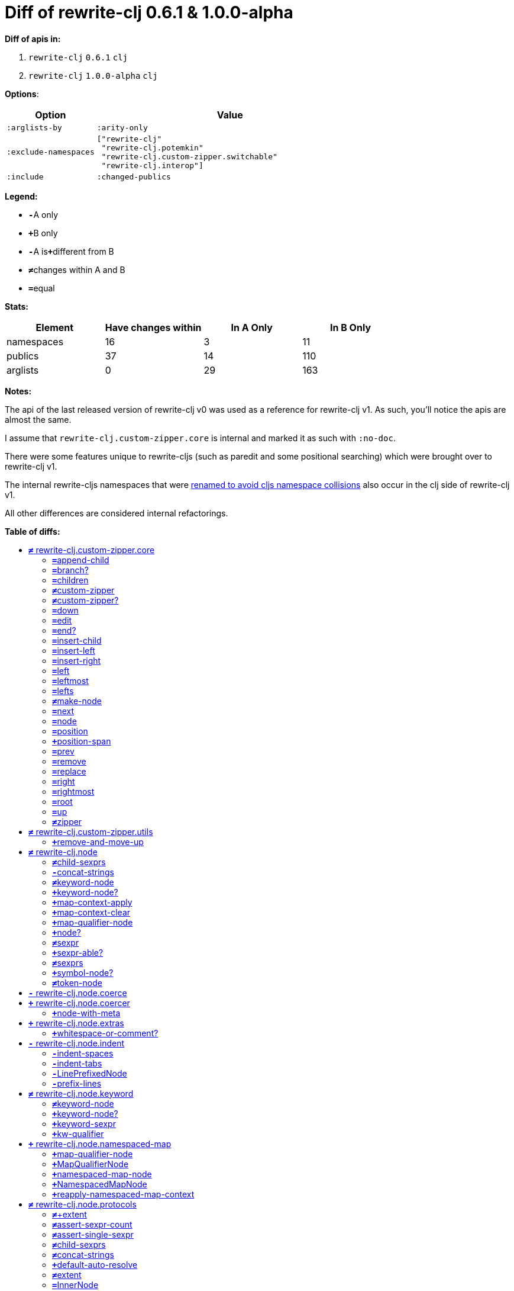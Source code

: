 // This file was auto-generated by diff-apis, best not to edit
= pass:c[Diff of rewrite-clj 0.6.1 &  1.0.0-alpha]
:toc: macro
:toclevels: 5
:!toc-title:

**Diff of apis in:**

A. `+rewrite-clj+` `+0.6.1+` `+clj+`
B. `+rewrite-clj+` `+1.0.0-alpha+` `+clj+`

**Options**:

[cols="1,3"]
|===
| Option | Value

l|:arglists-by
l|:arity-only

l|:exclude-namespaces
l|["rewrite-clj"
 "rewrite-clj.potemkin"
 "rewrite-clj.custom-zipper.switchable"
 "rewrite-clj.interop"]

l|:include
l|:changed-publics

|===
**Legend:**

* [red]`*-*`[red]#pass:c[A only]#
* [green]`*+*`[green]#pass:c[B only]#
* [red]`*-*`[red]#pass:c[A is]#[green]`*+*`[green]#pass:c[different from B]#
* [black]`*≠*`[black]#pass:c[changes within A and B]#
* [black]`*=*`[black]#pass:c[equal]#

**Stats:**

|===
| Element | Have [red]#pass:c[changes]# [green]#pass:c[within]# | [red]#pass:c[In A Only]# | [green]#pass:c[In B Only]#

| namespaces
| 16
| 3
| 11

| publics
| 37
| 14
| 110

| arglists
| 0
| 29
| 163

|===
**Notes:**

The api of the last released version of rewrite-clj v0 was used as a reference for rewrite-clj v1. 
As such, you'll notice the apis are almost the same.

I assume that `rewrite-clj.custom-zipper.core` is internal and marked it as such with `:no-doc`.

There were some features unique to rewrite-cljs (such as paredit and some positional searching) which were brought over to rewrite-clj v1.

The internal rewrite-cljs namespaces that were
link:../../design/01-merging-rewrite-clj-and-rewrite-cljs.adoc#_clojurescript_namespace_clashes[renamed
to avoid cljs namespace collisions] also occur in the clj side of rewrite-clj v1.

All other differences are considered internal refactorings.

**Table of diffs:**

toc::[]
== [black]`*≠*` [black]#pass:c[rewrite-clj.custom-zipper.core]#

[unstyled]
* *pass:c[:no-doc]* [green]`*+*` [green]`+true+`

=== [black]`*=*`[black]#pass:c[append-child]#
|===
| arglists | attributes 

a|
[unstyled]
* [black]`*=*` [black]#pass:c[[]# [black]`+G__2836+` [black]`+G__2837+` [black]#pass:c[]]#
a|
[unstyled]
* *pass:c[:type]* [black]`*=*` [black]`+:var+`
|===

=== [black]`*=*`[black]#pass:c[branch?]#
|===
| arglists | attributes 

a|
[unstyled]
* [black]`*=*` [black]#pass:c[[]# [black]`+G__2769+` [black]#pass:c[]]#
a|
[unstyled]
* *pass:c[:type]* [black]`*=*` [black]`+:var+`
|===

=== [black]`*=*`[black]#pass:c[children]#
|===
| arglists | attributes 

a|
[unstyled]
* [black]`*=*` [black]#pass:c[[]# [black]`+G__2772+` [black]#pass:c[]]#
a|
[unstyled]
* *pass:c[:type]* [black]`*=*` [black]`+:var+`
|===

=== [black]`*≠*`[black]#pass:c[custom-zipper]#
|===
| arglists | attributes 

a|
[unstyled]
* [black]`*=*` [black]#pass:c[[]# [black]`+root+` [black]#pass:c[]]#
a|
[unstyled]
* *pass:c[:type]* [black]`*=*` [black]`+:var+`
* *pass:c[:no-doc]* [red]`*-*` [red]`+true+`
|===

=== [black]`*≠*`[black]#pass:c[custom-zipper?]#
|===
| arglists | attributes 

a|
[unstyled]
* [black]`*=*` [black]#pass:c[[]# [black]`+value+` [black]#pass:c[]]#
a|
[unstyled]
* *pass:c[:type]* [black]`*=*` [black]`+:var+`
* *pass:c[:no-doc]* [red]`*-*` [red]`+true+`
|===

=== [black]`*=*`[black]#pass:c[down]#
|===
| arglists | attributes 

a|
[unstyled]
* [black]`*=*` [black]#pass:c[[]# [black]`+G__2782+` [black]#pass:c[]]#
a|
[unstyled]
* *pass:c[:type]* [black]`*=*` [black]`+:var+`
|===

=== [black]`*=*`[black]#pass:c[edit]#
|===
| arglists | attributes 

a|
[unstyled]
* [black]`*=*` [black]#pass:c[[]# [black]`+loc+` [black]`+f+` [black]`+&+` [black]`+args+` [black]#pass:c[]]#
a|
[unstyled]
* *pass:c[:type]* [black]`*=*` [black]`+:var+`
|===

=== [black]`*=*`[black]#pass:c[end?]#
|===
| arglists | attributes 

a|
[unstyled]
* [black]`*=*` [black]#pass:c[[]# [black]`+G__2851+` [black]#pass:c[]]#
a|
[unstyled]
* *pass:c[:type]* [black]`*=*` [black]`+:var+`
|===

=== [black]`*=*`[black]#pass:c[insert-child]#
|===
| arglists | attributes 

a|
[unstyled]
* [black]`*=*` [black]#pass:c[[]# [black]`+G__2833+` [black]`+G__2834+` [black]#pass:c[]]#
a|
[unstyled]
* *pass:c[:type]* [black]`*=*` [black]`+:var+`
|===

=== [black]`*=*`[black]#pass:c[insert-left]#
|===
| arglists | attributes 

a|
[unstyled]
* [black]`*=*` [black]#pass:c[[]# [black]`+G__2821+` [black]`+G__2822+` [black]#pass:c[]]#
a|
[unstyled]
* *pass:c[:type]* [black]`*=*` [black]`+:var+`
|===

=== [black]`*=*`[black]#pass:c[insert-right]#
|===
| arglists | attributes 

a|
[unstyled]
* [black]`*=*` [black]#pass:c[[]# [black]`+G__2825+` [black]`+G__2826+` [black]#pass:c[]]#
a|
[unstyled]
* *pass:c[:type]* [black]`*=*` [black]`+:var+`
|===

=== [black]`*=*`[black]#pass:c[left]#
|===
| arglists | attributes 

a|
[unstyled]
* [black]`*=*` [black]#pass:c[[]# [black]`+G__2807+` [black]#pass:c[]]#
a|
[unstyled]
* *pass:c[:type]* [black]`*=*` [black]`+:var+`
|===

=== [black]`*=*`[black]#pass:c[leftmost]#
|===
| arglists | attributes 

a|
[unstyled]
* [black]`*=*` [black]#pass:c[[]# [black]`+G__2814+` [black]#pass:c[]]#
a|
[unstyled]
* *pass:c[:type]* [black]`*=*` [black]`+:var+`
|===

=== [black]`*=*`[black]#pass:c[lefts]#
|===
| arglists | attributes 

a|
[unstyled]
* [black]`*=*` [black]#pass:c[[]# [black]`+G__2780+` [black]#pass:c[]]#
a|
[unstyled]
* *pass:c[:type]* [black]`*=*` [black]`+:var+`
|===

=== [black]`*≠*`[black]#pass:c[make-node]#
|===
| arglists | attributes 

a|
[unstyled]
* [black]`*=*` [black]#pass:c[[]# [black]`+G__2775+` [black]`+G__2776+` [black]`+G__2777+` [black]#pass:c[]]#
a|
[unstyled]
* *pass:c[:type]* [black]`*=*` [black]`+:var+`
* *pass:c[:no-doc]* [red]`*-*` [red]`+true+`
|===

=== [black]`*=*`[black]#pass:c[next]#
|===
| arglists | attributes 

a|
[unstyled]
* [black]`*=*` [black]#pass:c[[]# [black]`+G__2839+` [black]#pass:c[]]#
a|
[unstyled]
* *pass:c[:type]* [black]`*=*` [black]`+:var+`
|===

=== [black]`*=*`[black]#pass:c[node]#
|===
| arglists | attributes 

a|
[unstyled]
* [black]`*=*` [black]#pass:c[[]# [black]`+G__2766+` [black]#pass:c[]]#
a|
[unstyled]
* *pass:c[:type]* [black]`*=*` [black]`+:var+`
|===

=== [black]`*=*`[black]#pass:c[position]#
|===
| arglists | attributes 

a|
[unstyled]
* [black]`*=*` [black]#pass:c[[]# [black]`+loc+` [black]#pass:c[]]#
a|
[unstyled]
* *pass:c[:type]* [black]`*=*` [black]`+:var+`
|===

=== [green]`*+*`[green]#pass:c[position-span]#
|===
| arglists | attributes 

a|
[unstyled]
* [green]`*+*` [green]#pass:c[[]# [green]`+zloc+` [green]#pass:c[]]#
a|
[unstyled]
* *pass:c[:type]* [green]`*+*` [green]`+:var+`
|===

=== [black]`*=*`[black]#pass:c[prev]#
|===
| arglists | attributes 

a|
[unstyled]
* [black]`*=*` [black]#pass:c[[]# [black]`+G__2846+` [black]#pass:c[]]#
a|
[unstyled]
* *pass:c[:type]* [black]`*=*` [black]`+:var+`
|===

=== [black]`*=*`[black]#pass:c[remove]#
|===
| arglists | attributes 

a|
[unstyled]
* [black]`*=*` [black]#pass:c[[]# [black]`+G__2853+` [black]#pass:c[]]#
a|
[unstyled]
* *pass:c[:type]* [black]`*=*` [black]`+:var+`
|===

=== [black]`*=*`[black]#pass:c[replace]#
|===
| arglists | attributes 

a|
[unstyled]
* [black]`*=*` [black]#pass:c[[]# [black]`+G__2829+` [black]`+G__2830+` [black]#pass:c[]]#
a|
[unstyled]
* *pass:c[:type]* [black]`*=*` [black]`+:var+`
|===

=== [black]`*=*`[black]#pass:c[right]#
|===
| arglists | attributes 

a|
[unstyled]
* [black]`*=*` [black]#pass:c[[]# [black]`+G__2797+` [black]#pass:c[]]#
a|
[unstyled]
* *pass:c[:type]* [black]`*=*` [black]`+:var+`
|===

=== [black]`*=*`[black]#pass:c[rightmost]#
|===
| arglists | attributes 

a|
[unstyled]
* [black]`*=*` [black]#pass:c[[]# [black]`+G__2804+` [black]#pass:c[]]#
a|
[unstyled]
* *pass:c[:type]* [black]`*=*` [black]`+:var+`
|===

=== [black]`*=*`[black]#pass:c[root]#
|===
| arglists | attributes 

a|
[unstyled]
* [black]`*=*` [black]#pass:c[[]# [black]`+G__2794+` [black]#pass:c[]]#
a|
[unstyled]
* *pass:c[:type]* [black]`*=*` [black]`+:var+`
|===

=== [black]`*=*`[black]#pass:c[up]#
|===
| arglists | attributes 

a|
[unstyled]
* [black]`*=*` [black]#pass:c[[]# [black]`+G__2791+` [black]#pass:c[]]#
a|
[unstyled]
* *pass:c[:type]* [black]`*=*` [black]`+:var+`
|===

=== [black]`*≠*`[black]#pass:c[zipper]#
|===
| arglists | attributes 

a|
[unstyled]
* [black]`*=*` [black]#pass:c[[]# [black]`+root+` [black]#pass:c[]]#
a|
[unstyled]
* *pass:c[:type]* [black]`*=*` [black]`+:var+`
* *pass:c[:no-doc]* [red]`*-*` [red]`+true+`
|===



== [black]`*≠*` [black]#pass:c[rewrite-clj.custom-zipper.utils]#

[unstyled]
* *pass:c[:no-doc]* [black]`*=*` [black]`+true+`

=== [green]`*+*`[green]#pass:c[remove-and-move-up]#
|===
| arglists | attributes 

a|
[unstyled]
* [green]`*+*` [green]#pass:c[[]# [green]`+loc+` [green]#pass:c[]]#
a|
[unstyled]
* *pass:c[:type]* [green]`*+*` [green]`+:var+`
|===



== [black]`*≠*` [black]#pass:c[rewrite-clj.node]#

[unstyled]

=== [black]`*≠*`[black]#pass:c[child-sexprs]#
|===
| arglists | attributes 

a|
[unstyled]
* [black]`*=*` [black]#pass:c[[]# [black]`+node+` [black]#pass:c[]]#
* [green]`*+*` [green]#pass:c[[]# [green]`+node+` [green]`+opts+` [green]#pass:c[]]#
a|
[unstyled]
* *pass:c[:type]* [black]`*=*` [black]`+:var+`
|===

=== [red]`*-*`[red]#pass:c[concat-strings]#
|===
| arglists | attributes 

a|
[unstyled]
* [red]`*-*` [red]#pass:c[[]# [red]`+nodes+` [red]#pass:c[]]#
a|
[unstyled]
* *pass:c[:type]* [red]`*-*` [red]`+:var+`
* *pass:c[:no-doc]* [red]`*-*` [red]`+true+`
|===

=== [black]`*≠*`[black]#pass:c[keyword-node]#
|===
| arglists | attributes 

a|
[unstyled]
* [green]`*+*` [green]#pass:c[[]# [green]`+k+` [green]#pass:c[]]#
* [green]`*+*` [green]#pass:c[[]# [green]`+k+` [green]`+auto-resolved?+` [green]#pass:c[]]#
* [red]`*-*` [red]#pass:c[[]# [red]`+k+` [red]`+&+` [red]`+[namespaced?]+` [red]#pass:c[]]#
a|
[unstyled]
* *pass:c[:type]* [black]`*=*` [black]`+:var+`
|===

=== [green]`*+*`[green]#pass:c[keyword-node?]#
|===
| arglists | attributes 

a|
[unstyled]
* [green]`*+*` [green]#pass:c[[]# [green]`+n+` [green]#pass:c[]]#
a|
[unstyled]
* *pass:c[:type]* [green]`*+*` [green]`+:var+`
|===

=== [green]`*+*`[green]#pass:c[map-context-apply]#
|===
| arglists | attributes 

a|
[unstyled]
* [green]`*+*` [green]#pass:c[[]# [green]`+node+` [green]`+map-qualifier+` [green]#pass:c[]]#
a|
[unstyled]
* *pass:c[:type]* [green]`*+*` [green]`+:var+`
|===

=== [green]`*+*`[green]#pass:c[map-context-clear]#
|===
| arglists | attributes 

a|
[unstyled]
* [green]`*+*` [green]#pass:c[[]# [green]`+node+` [green]#pass:c[]]#
a|
[unstyled]
* *pass:c[:type]* [green]`*+*` [green]`+:var+`
|===

=== [green]`*+*`[green]#pass:c[map-qualifier-node]#
|===
| arglists | attributes 

a|
[unstyled]
* [green]`*+*` [green]#pass:c[[]# [green]`+auto-resolved?+` [green]`+prefix+` [green]#pass:c[]]#
a|
[unstyled]
* *pass:c[:type]* [green]`*+*` [green]`+:var+`
|===

=== [green]`*+*`[green]#pass:c[node?]#
|===
| arglists | attributes 

a|
[unstyled]
* [green]`*+*` [green]#pass:c[[]# [green]`+x+` [green]#pass:c[]]#
a|
[unstyled]
* *pass:c[:type]* [green]`*+*` [green]`+:var+`
|===

=== [black]`*≠*`[black]#pass:c[sexpr]#
|===
| arglists | attributes 

a|
[unstyled]
* [black]`*=*` [black]#pass:c[[]# [black]`+_+` [black]#pass:c[]]#
* [green]`*+*` [green]#pass:c[[]# [green]`+node+` [green]`+opts+` [green]#pass:c[]]#
a|
[unstyled]
* *pass:c[:type]* [black]`*=*` [black]`+:var+`
|===

=== [green]`*+*`[green]#pass:c[sexpr-able?]#
|===
| arglists | attributes 

a|
[unstyled]
* [green]`*+*` [green]#pass:c[[]# [green]`+node+` [green]#pass:c[]]#
a|
[unstyled]
* *pass:c[:type]* [green]`*+*` [green]`+:var+`
|===

=== [black]`*≠*`[black]#pass:c[sexprs]#
|===
| arglists | attributes 

a|
[unstyled]
* [black]`*=*` [black]#pass:c[[]# [black]`+nodes+` [black]#pass:c[]]#
* [green]`*+*` [green]#pass:c[[]# [green]`+nodes+` [green]`+opts+` [green]#pass:c[]]#
a|
[unstyled]
* *pass:c[:type]* [black]`*=*` [black]`+:var+`
|===

=== [green]`*+*`[green]#pass:c[symbol-node?]#
|===
| arglists | attributes 

a|
[unstyled]
* [green]`*+*` [green]#pass:c[[]# [green]`+n+` [green]#pass:c[]]#
a|
[unstyled]
* *pass:c[:type]* [green]`*+*` [green]`+:var+`
|===

=== [black]`*≠*`[black]#pass:c[token-node]#
|===
| arglists | attributes 

a|
[unstyled]
* [green]`*+*` [green]#pass:c[[]# [green]`+value+` [green]#pass:c[]]#
* [green]`*+*` [green]#pass:c[[]# [green]`+value+` [green]`+string-value+` [green]#pass:c[]]#
* [red]`*-*` [red]#pass:c[[]# [red]`+value+` [red]`+&+` [red]`+[string-value]+` [red]#pass:c[]]#
a|
[unstyled]
* *pass:c[:type]* [black]`*=*` [black]`+:var+`
|===



== [red]`*-*` [red]#pass:c[rewrite-clj.node.coerce]#

[unstyled]
* *pass:c[:no-doc]* [black]`*=*` [black]`+true+`



== [green]`*+*` [green]#pass:c[rewrite-clj.node.coercer]#

[unstyled]
* *pass:c[:no-doc]* [black]`*=*` [black]`+true+`

=== [green]`*+*`[green]#pass:c[node-with-meta]#
|===
| arglists | attributes 

a|
[unstyled]
* [green]`*+*` [green]#pass:c[[]# [green]`+n+` [green]`+value+` [green]#pass:c[]]#
a|
[unstyled]
* *pass:c[:type]* [green]`*+*` [green]`+:var+`
|===



== [green]`*+*` [green]#pass:c[rewrite-clj.node.extras]#

[unstyled]
* *pass:c[:no-doc]* [black]`*=*` [black]`+true+`

=== [green]`*+*`[green]#pass:c[whitespace-or-comment?]#
|===
| arglists | attributes 

a|
[unstyled]
* [green]`*+*` [green]#pass:c[[]# [green]`+node+` [green]#pass:c[]]#
a|
[unstyled]
* *pass:c[:type]* [green]`*+*` [green]`+:var+`
|===



== [red]`*-*` [red]#pass:c[rewrite-clj.node.indent]#

[unstyled]
* *pass:c[:no-doc]* [black]`*=*` [black]`+true+`

=== [red]`*-*`[red]#pass:c[indent-spaces]#
|===
| arglists | attributes 

a|
[unstyled]
* [red]`*-*` [red]#pass:c[[]# [red]`+node+` [red]`+n+` [red]#pass:c[]]#
a|
[unstyled]
* *pass:c[:type]* [red]`*-*` [red]`+:var+`
|===

=== [red]`*-*`[red]#pass:c[indent-tabs]#
|===
| arglists | attributes 

a|
[unstyled]
* [red]`*-*` [red]#pass:c[[]# [red]`+node+` [red]`+n+` [red]#pass:c[]]#
a|
[unstyled]
* *pass:c[:type]* [red]`*-*` [red]`+:var+`
|===

=== [red]`*-*`[red]#pass:c[LinePrefixedNode]#
|===
| attributes

a|
[unstyled]
* *pass:c[:type]* [red]`*-*` [red]`+:var+`
|===

=== [red]`*-*`[red]#pass:c[prefix-lines]#
|===
| arglists | attributes 

a|
[unstyled]
* [red]`*-*` [red]#pass:c[[]# [red]`+node+` [red]`+prefix+` [red]#pass:c[]]#
a|
[unstyled]
* *pass:c[:type]* [red]`*-*` [red]`+:var+`
|===



== [black]`*≠*` [black]#pass:c[rewrite-clj.node.keyword]#

[unstyled]
* *pass:c[:no-doc]* [black]`*=*` [black]`+true+`

=== [black]`*≠*`[black]#pass:c[keyword-node]#
|===
| arglists | attributes 

a|
[unstyled]
* [green]`*+*` [green]#pass:c[[]# [green]`+k+` [green]#pass:c[]]#
* [green]`*+*` [green]#pass:c[[]# [green]`+k+` [green]`+auto-resolved?+` [green]#pass:c[]]#
* [red]`*-*` [red]#pass:c[[]# [red]`+k+` [red]`+&+` [red]`+[namespaced?]+` [red]#pass:c[]]#
a|
[unstyled]
* *pass:c[:type]* [black]`*=*` [black]`+:var+`
|===

=== [green]`*+*`[green]#pass:c[keyword-node?]#
|===
| arglists | attributes 

a|
[unstyled]
* [green]`*+*` [green]#pass:c[[]# [green]`+n+` [green]#pass:c[]]#
a|
[unstyled]
* *pass:c[:type]* [green]`*+*` [green]`+:var+`
|===

=== [green]`*+*`[green]#pass:c[keyword-sexpr]#
|===
| arglists | attributes 

a|
[unstyled]
* [green]`*+*` [green]#pass:c[[]# [green]`+kw+` [green]`+kw-auto-resolved?+` [green]`+map-qualifier+` [green]`+{}+` [green]#pass:c[]]#
a|
[unstyled]
* *pass:c[:type]* [green]`*+*` [green]`+:var+`
|===

=== [green]`*+*`[green]#pass:c[kw-qualifier]#
|===
| arglists | attributes 

a|
[unstyled]
* [green]`*+*` [green]#pass:c[[]# [green]`+k+` [green]`+auto-resolved?+` [green]#pass:c[]]#
a|
[unstyled]
* *pass:c[:type]* [green]`*+*` [green]`+:var+`
|===



== [green]`*+*` [green]#pass:c[rewrite-clj.node.namespaced-map]#

[unstyled]
* *pass:c[:no-doc]* [black]`*=*` [black]`+true+`

=== [green]`*+*`[green]#pass:c[map-qualifier-node]#
|===
| arglists | attributes 

a|
[unstyled]
* [green]`*+*` [green]#pass:c[[]# [green]`+auto-resolved?+` [green]`+prefix+` [green]#pass:c[]]#
a|
[unstyled]
* *pass:c[:type]* [green]`*+*` [green]`+:var+`
|===

=== [green]`*+*`[green]#pass:c[MapQualifierNode]#
|===
| attributes

a|
[unstyled]
* *pass:c[:type]* [green]`*+*` [green]`+:var+`
|===

=== [green]`*+*`[green]#pass:c[namespaced-map-node]#
|===
| arglists | attributes 

a|
[unstyled]
* [green]`*+*` [green]#pass:c[[]# [green]`+children+` [green]#pass:c[]]#
a|
[unstyled]
* *pass:c[:type]* [green]`*+*` [green]`+:var+`
|===

=== [green]`*+*`[green]#pass:c[NamespacedMapNode]#
|===
| attributes

a|
[unstyled]
* *pass:c[:type]* [green]`*+*` [green]`+:var+`
|===

=== [green]`*+*`[green]#pass:c[reapply-namespaced-map-context]#
|===
| arglists | attributes 

a|
[unstyled]
* [green]`*+*` [green]#pass:c[[]# [green]`+n+` [green]#pass:c[]]#
a|
[unstyled]
* *pass:c[:type]* [green]`*+*` [green]`+:var+`
|===



== [black]`*≠*` [black]#pass:c[rewrite-clj.node.protocols]#

[unstyled]
* *pass:c[:no-doc]* [green]`*+*` [green]`+true+`

=== [black]`*≠*`[black]#pass:c[+extent]#
|===
| arglists | attributes 

a|
[unstyled]
* [black]`*=*` [black]#pass:c[[]# [black]`+[row col]+` [black]`+[row-extent col-extent]+` [black]#pass:c[]]#
a|
[unstyled]
* *pass:c[:type]* [black]`*=*` [black]`+:var+`
* *pass:c[:no-doc]* [red]`*-*` [red]`+true+`
|===

=== [black]`*≠*`[black]#pass:c[assert-sexpr-count]#
|===
| arglists | attributes 

a|
[unstyled]
* [black]`*=*` [black]#pass:c[[]# [black]`+nodes+` [black]`+c+` [black]#pass:c[]]#
a|
[unstyled]
* *pass:c[:type]* [black]`*=*` [black]`+:var+`
* *pass:c[:no-doc]* [red]`*-*` [red]`+true+`
|===

=== [black]`*≠*`[black]#pass:c[assert-single-sexpr]#
|===
| arglists | attributes 

a|
[unstyled]
* [black]`*=*` [black]#pass:c[[]# [black]`+nodes+` [black]#pass:c[]]#
a|
[unstyled]
* *pass:c[:type]* [black]`*=*` [black]`+:var+`
* *pass:c[:no-doc]* [red]`*-*` [red]`+true+`
|===

=== [black]`*≠*`[black]#pass:c[child-sexprs]#
|===
| arglists | attributes 

a|
[unstyled]
* [black]`*=*` [black]#pass:c[[]# [black]`+node+` [black]#pass:c[]]#
* [green]`*+*` [green]#pass:c[[]# [green]`+node+` [green]`+opts+` [green]#pass:c[]]#
a|
[unstyled]
* *pass:c[:type]* [black]`*=*` [black]`+:var+`
|===

=== [black]`*≠*`[black]#pass:c[concat-strings]#
|===
| arglists | attributes 

a|
[unstyled]
* [black]`*=*` [black]#pass:c[[]# [black]`+nodes+` [black]#pass:c[]]#
a|
[unstyled]
* *pass:c[:type]* [black]`*=*` [black]`+:var+`
* *pass:c[:no-doc]* [red]`*-*` [red]`+true+`
|===

=== [green]`*+*`[green]#pass:c[default-auto-resolve]#
|===
| arglists | attributes 

a|
[unstyled]
* [green]`*+*` [green]#pass:c[[]# [green]`+alias+` [green]#pass:c[]]#
a|
[unstyled]
* *pass:c[:type]* [green]`*+*` [green]`+:var+`
|===

=== [black]`*≠*`[black]#pass:c[extent]#
|===
| arglists | attributes 

a|
[unstyled]
* [black]`*=*` [black]#pass:c[[]# [black]`+node+` [black]#pass:c[]]#
a|
[unstyled]
* *pass:c[:type]* [black]`*=*` [black]`+:var+`
* *pass:c[:no-doc]* [red]`*-*` [red]`+true+`
|===

=== [black]`*=*`[black]#pass:c[InnerNode]#
|===
.2+h| attributes 3+h| members
h|name h| arglists h| attributes

.999+a|
[unstyled]
* *pass:c[:type]* [black]`*=*` [black]`+:protocol+`
a|
[black]`*=*` [black]`+children+`
a|
[unstyled]
* [black]`*=*` [black]#pass:c[[]# [black]`+_+` [black]#pass:c[]]#
a|
[unstyled]
* *pass:c[:type]* [black]`*=*` [black]`+:var+`

a|
[black]`*=*` [black]`+inner?+`
a|
[unstyled]
* [black]`*=*` [black]#pass:c[[]# [black]`+_+` [black]#pass:c[]]#
a|
[unstyled]
* *pass:c[:type]* [black]`*=*` [black]`+:var+`

a|
[black]`*=*` [black]`+leader-length+`
a|
[unstyled]
* [black]`*=*` [black]#pass:c[[]# [black]`+_+` [black]#pass:c[]]#
a|
[unstyled]
* *pass:c[:type]* [black]`*=*` [black]`+:var+`

a|
[black]`*=*` [black]`+replace-children+`
a|
[unstyled]
* [black]`*=*` [black]#pass:c[[]# [black]`+_+` [black]`+children+` [black]#pass:c[]]#
a|
[unstyled]
* *pass:c[:type]* [black]`*=*` [black]`+:var+`

|===

=== [black]`*≠*`[black]#pass:c[make-printable!]#
|===
| arglists | attributes 

a|
[unstyled]
* [black]`*=*` [black]#pass:c[[]# [black]`+class+` [black]#pass:c[]]#
a|
[unstyled]
* *pass:c[:type]* [black]`*=*` [black]`+:macro+`
* *pass:c[:no-doc]* [red]`*-*` [red]`+true+`
|===

=== [green]`*+*`[green]#pass:c[make-printable-clj!]#
|===
| arglists | attributes 

a|
[unstyled]
* [green]`*+*` [green]#pass:c[[]# [green]`+class+` [green]#pass:c[]]#
a|
[unstyled]
* *pass:c[:type]* [green]`*+*` [green]`+:macro+`
|===

=== [green]`*+*`[green]#pass:c[MapQualifiable]#
|===
.2+h| attributes 3+h| members
h|name h| arglists h| attributes

.999+a|
[unstyled]
* *pass:c[:type]* [green]`*+*` [green]`+:protocol+`
a|
[green]`*+*` [green]`+map-context-apply+`
a|
[unstyled]
* [green]`*+*` [green]#pass:c[[]# [green]`+node+` [green]`+map-qualifier+` [green]#pass:c[]]#
a|
[unstyled]
* *pass:c[:type]* [green]`*+*` [green]`+:var+`

a|
[green]`*+*` [green]`+map-context-clear+`
a|
[unstyled]
* [green]`*+*` [green]#pass:c[[]# [green]`+node+` [green]#pass:c[]]#
a|
[unstyled]
* *pass:c[:type]* [green]`*+*` [green]`+:var+`

|===

=== [green]`*+*`[green]#pass:c[meta-elided]#
|===
| arglists | attributes 

a|
[unstyled]
* [green]`*+*` [green]#pass:c[[]# [green]`+form+` [green]#pass:c[]]#
a|
[unstyled]
* *pass:c[:type]* [green]`*+*` [green]`+:var+`
|===

=== [black]`*≠*`[black]#pass:c[Node]#
|===
.2+h| attributes 3+h| members
h|name h| arglists h| attributes

.999+a|
[unstyled]
* *pass:c[:type]* [black]`*=*` [black]`+:protocol+`
a|
[black]`*=*` [black]`+length+`
a|
[unstyled]
* [black]`*=*` [black]#pass:c[[]# [black]`+_+` [black]#pass:c[]]#
a|
[unstyled]
* *pass:c[:type]* [black]`*=*` [black]`+:var+`

a|
[green]`*+*` [green]`+node-type+`
a|
[unstyled]
* [green]`*+*` [green]#pass:c[[]# [green]`+node+` [green]#pass:c[]]#
a|
[unstyled]
* *pass:c[:type]* [green]`*+*` [green]`+:var+`

a|
[black]`*=*` [black]`+printable-only?+`
a|
[unstyled]
* [black]`*=*` [black]#pass:c[[]# [black]`+_+` [black]#pass:c[]]#
a|
[unstyled]
* *pass:c[:type]* [black]`*=*` [black]`+:var+`

a|
[red]`*-*` [red]`+sexpr+`
a|
[unstyled]
* [red]`*-*` [red]#pass:c[[]# [red]`+_+` [red]#pass:c[]]#
a|
[unstyled]
* *pass:c[:type]* [red]`*-*` [red]`+:var+`

a|
[green]`*+*` [green]`+sexpr*+`
a|
[unstyled]
* [green]`*+*` [green]#pass:c[[]# [green]`+node+` [green]`+opts+` [green]#pass:c[]]#
a|
[unstyled]
* *pass:c[:type]* [green]`*+*` [green]`+:var+`

a|
[black]`*=*` [black]`+string+`
a|
[unstyled]
* [black]`*=*` [black]#pass:c[[]# [black]`+_+` [black]#pass:c[]]#
a|
[unstyled]
* *pass:c[:type]* [black]`*=*` [black]`+:var+`

a|
[black]`*=*` [black]`+tag+`
a|
[unstyled]
* [black]`*=*` [black]#pass:c[[]# [black]`+_+` [black]#pass:c[]]#
a|
[unstyled]
* *pass:c[:type]* [black]`*=*` [black]`+:var+`

|===

=== [green]`*+*`[green]#pass:c[node?]#
|===
| arglists | attributes 

a|
[unstyled]
* [green]`*+*` [green]#pass:c[[]# [green]`+x+` [green]#pass:c[]]#
a|
[unstyled]
* *pass:c[:type]* [green]`*+*` [green]`+:var+`
|===

=== [black]`*=*`[black]#pass:c[NodeCoerceable]#
|===
.2+h| attributes 3+h| members
h|name h| arglists h| attributes

.999+a|
[unstyled]
* *pass:c[:type]* [black]`*=*` [black]`+:protocol+`
a|
[black]`*=*` [black]`+coerce+`
a|
[unstyled]
* [black]`*=*` [black]#pass:c[[]# [black]`+_+` [black]#pass:c[]]#
a|
[unstyled]
* *pass:c[:type]* [black]`*=*` [black]`+:var+`

|===

=== [green]`*+*`[green]#pass:c[sexpr]#
|===
| arglists | attributes 

a|
[unstyled]
* [green]`*+*` [green]#pass:c[[]# [green]`+node+` [green]#pass:c[]]#
* [green]`*+*` [green]#pass:c[[]# [green]`+node+` [green]`+opts+` [green]#pass:c[]]#
a|
[unstyled]
* *pass:c[:type]* [green]`*+*` [green]`+:var+`
|===

=== [green]`*+*`[green]#pass:c[sexpr-able?]#
|===
| arglists | attributes 

a|
[unstyled]
* [green]`*+*` [green]#pass:c[[]# [green]`+node+` [green]#pass:c[]]#
a|
[unstyled]
* *pass:c[:type]* [green]`*+*` [green]`+:var+`
|===

=== [black]`*≠*`[black]#pass:c[sexprs]#
|===
| arglists | attributes 

a|
[unstyled]
* [black]`*=*` [black]#pass:c[[]# [black]`+nodes+` [black]#pass:c[]]#
* [green]`*+*` [green]#pass:c[[]# [green]`+nodes+` [green]`+opts+` [green]#pass:c[]]#
a|
[unstyled]
* *pass:c[:type]* [black]`*=*` [black]`+:var+`
|===

=== [black]`*≠*`[black]#pass:c[sum-lengths]#
|===
| arglists | attributes 

a|
[unstyled]
* [black]`*=*` [black]#pass:c[[]# [black]`+nodes+` [black]#pass:c[]]#
a|
[unstyled]
* *pass:c[:type]* [black]`*=*` [black]`+:var+`
* *pass:c[:no-doc]* [red]`*-*` [red]`+true+`
|===

=== [green]`*+*`[green]#pass:c[value]#
|===
| arglists | attributes 

a|
[unstyled]
* [green]`*+*` [green]#pass:c[[]# [green]`+node+` [green]#pass:c[]]#
a|
[unstyled]
* *pass:c[:type]* [green]`*+*` [green]`+:var+`
* *pass:c[:deprecated]* [green]`*+*` [green]`+0.4.0+`
|===

=== [green]`*+*`[green]#pass:c[without-whitespace]#
|===
| arglists | attributes 

a|
[unstyled]
* [green]`*+*` [green]#pass:c[[]# [green]`+nodes+` [green]#pass:c[]]#
a|
[unstyled]
* *pass:c[:type]* [green]`*+*` [green]`+:var+`
|===

=== [black]`*≠*`[black]#pass:c[write-node]#
|===
| arglists | attributes 

a|
[unstyled]
* [black]`*=*` [black]#pass:c[[]# [black]`+writer+` [black]`+node+` [black]#pass:c[]]#
a|
[unstyled]
* *pass:c[:type]* [black]`*=*` [black]`+:var+`
* *pass:c[:no-doc]* [red]`*-*` [red]`+true+`
|===



== [black]`*≠*` [black]#pass:c[rewrite-clj.node.regex]#

[unstyled]
* *pass:c[:no-doc]* [black]`*=*` [black]`+true+`

=== [green]`*+*`[green]#pass:c[pattern-string-for-regex]#
|===
| arglists | attributes 

a|
[unstyled]
* [green]`*+*` [green]#pass:c[[]# [green]`+regex+` [green]#pass:c[]]#
a|
[unstyled]
* *pass:c[:type]* [green]`*+*` [green]`+:var+`
|===



== [black]`*≠*` [black]#pass:c[rewrite-clj.node.seq]#

[unstyled]
* *pass:c[:no-doc]* [black]`*=*` [black]`+true+`

=== [red]`*-*`[red]#pass:c[namespaced-map-node]#
|===
| arglists | attributes 

a|
[unstyled]
* [red]`*-*` [red]#pass:c[[]# [red]`+children+` [red]#pass:c[]]#
a|
[unstyled]
* *pass:c[:type]* [red]`*-*` [red]`+:var+`
|===

=== [red]`*-*`[red]#pass:c[NamespacedMapNode]#
|===
| attributes

a|
[unstyled]
* *pass:c[:type]* [red]`*-*` [red]`+:var+`
|===



== [black]`*≠*` [black]#pass:c[rewrite-clj.node.string]#

[unstyled]
* *pass:c[:no-doc]* [black]`*=*` [black]`+true+`

=== [red]`*-*`[red]#pass:c[StringNode]#
|===
| attributes

a|
[unstyled]
* *pass:c[:type]* [red]`*-*` [red]`+:var+`
|===



== [green]`*+*` [green]#pass:c[rewrite-clj.node.stringz]#

[unstyled]
* *pass:c[:no-doc]* [black]`*=*` [black]`+true+`

=== [green]`*+*`[green]#pass:c[string-node]#
|===
| arglists | attributes 

a|
[unstyled]
* [green]`*+*` [green]#pass:c[[]# [green]`+lines+` [green]#pass:c[]]#
a|
[unstyled]
* *pass:c[:type]* [green]`*+*` [green]`+:var+`
|===

=== [green]`*+*`[green]#pass:c[StringNode]#
|===
| attributes

a|
[unstyled]
* *pass:c[:type]* [green]`*+*` [green]`+:var+`
|===



== [black]`*≠*` [black]#pass:c[rewrite-clj.node.token]#

[unstyled]
* *pass:c[:no-doc]* [black]`*=*` [black]`+true+`

=== [green]`*+*`[green]#pass:c[symbol-node?]#
|===
| arglists | attributes 

a|
[unstyled]
* [green]`*+*` [green]#pass:c[[]# [green]`+n+` [green]#pass:c[]]#
a|
[unstyled]
* *pass:c[:type]* [green]`*+*` [green]`+:var+`
|===

=== [green]`*+*`[green]#pass:c[SymbolNode]#
|===
| attributes

a|
[unstyled]
* *pass:c[:type]* [green]`*+*` [green]`+:var+`
|===

=== [black]`*≠*`[black]#pass:c[token-node]#
|===
| arglists | attributes 

a|
[unstyled]
* [green]`*+*` [green]#pass:c[[]# [green]`+value+` [green]#pass:c[]]#
* [green]`*+*` [green]#pass:c[[]# [green]`+value+` [green]`+string-value+` [green]#pass:c[]]#
* [red]`*-*` [red]#pass:c[[]# [red]`+value+` [red]`+&+` [red]`+[string-value]+` [red]#pass:c[]]#
a|
[unstyled]
* *pass:c[:type]* [black]`*=*` [black]`+:var+`
|===



== [green]`*+*` [green]#pass:c[rewrite-clj.paredit]#

[unstyled]

=== [green]`*+*`[green]#pass:c[barf-backward]#
|===
| arglists | attributes 

a|
[unstyled]
* [green]`*+*` [green]#pass:c[[]# [green]`+zloc+` [green]#pass:c[]]#
a|
[unstyled]
* *pass:c[:type]* [green]`*+*` [green]`+:var+`
|===

=== [green]`*+*`[green]#pass:c[barf-forward]#
|===
| arglists | attributes 

a|
[unstyled]
* [green]`*+*` [green]#pass:c[[]# [green]`+zloc+` [green]#pass:c[]]#
a|
[unstyled]
* *pass:c[:type]* [green]`*+*` [green]`+:var+`
|===

=== [green]`*+*`[green]#pass:c[join]#
|===
| arglists | attributes 

a|
[unstyled]
* [green]`*+*` [green]#pass:c[[]# [green]`+zloc+` [green]#pass:c[]]#
a|
[unstyled]
* *pass:c[:type]* [green]`*+*` [green]`+:var+`
|===

=== [green]`*+*`[green]#pass:c[kill]#
|===
| arglists | attributes 

a|
[unstyled]
* [green]`*+*` [green]#pass:c[[]# [green]`+zloc+` [green]#pass:c[]]#
a|
[unstyled]
* *pass:c[:type]* [green]`*+*` [green]`+:var+`
|===

=== [green]`*+*`[green]#pass:c[kill-at-pos]#
|===
| arglists | attributes 

a|
[unstyled]
* [green]`*+*` [green]#pass:c[[]# [green]`+zloc+` [green]`+pos+` [green]#pass:c[]]#
a|
[unstyled]
* *pass:c[:type]* [green]`*+*` [green]`+:var+`
|===

=== [green]`*+*`[green]#pass:c[kill-one-at-pos]#
|===
| arglists | attributes 

a|
[unstyled]
* [green]`*+*` [green]#pass:c[[]# [green]`+zloc+` [green]`+pos+` [green]#pass:c[]]#
a|
[unstyled]
* *pass:c[:type]* [green]`*+*` [green]`+:var+`
|===

=== [green]`*+*`[green]#pass:c[move-to-prev]#
|===
| arglists | attributes 

a|
[unstyled]
* [green]`*+*` [green]#pass:c[[]# [green]`+zloc+` [green]#pass:c[]]#
a|
[unstyled]
* *pass:c[:type]* [green]`*+*` [green]`+:var+`
|===

=== [green]`*+*`[green]#pass:c[raise]#
|===
| arglists | attributes 

a|
[unstyled]
* [green]`*+*` [green]#pass:c[[]# [green]`+zloc+` [green]#pass:c[]]#
a|
[unstyled]
* *pass:c[:type]* [green]`*+*` [green]`+:var+`
|===

=== [green]`*+*`[green]#pass:c[slurp-backward]#
|===
| arglists | attributes 

a|
[unstyled]
* [green]`*+*` [green]#pass:c[[]# [green]`+zloc+` [green]#pass:c[]]#
a|
[unstyled]
* *pass:c[:type]* [green]`*+*` [green]`+:var+`
|===

=== [green]`*+*`[green]#pass:c[slurp-backward-fully]#
|===
| arglists | attributes 

a|
[unstyled]
* [green]`*+*` [green]#pass:c[[]# [green]`+zloc+` [green]#pass:c[]]#
a|
[unstyled]
* *pass:c[:type]* [green]`*+*` [green]`+:var+`
|===

=== [green]`*+*`[green]#pass:c[slurp-forward]#
|===
| arglists | attributes 

a|
[unstyled]
* [green]`*+*` [green]#pass:c[[]# [green]`+zloc+` [green]#pass:c[]]#
a|
[unstyled]
* *pass:c[:type]* [green]`*+*` [green]`+:var+`
|===

=== [green]`*+*`[green]#pass:c[slurp-forward-fully]#
|===
| arglists | attributes 

a|
[unstyled]
* [green]`*+*` [green]#pass:c[[]# [green]`+zloc+` [green]#pass:c[]]#
a|
[unstyled]
* *pass:c[:type]* [green]`*+*` [green]`+:var+`
|===

=== [green]`*+*`[green]#pass:c[splice]#
|===
| attributes

a|
[unstyled]
* *pass:c[:type]* [green]`*+*` [green]`+:var+`
|===

=== [green]`*+*`[green]#pass:c[splice-killing-backward]#
|===
| arglists | attributes 

a|
[unstyled]
* [green]`*+*` [green]#pass:c[[]# [green]`+zloc+` [green]#pass:c[]]#
a|
[unstyled]
* *pass:c[:type]* [green]`*+*` [green]`+:var+`
|===

=== [green]`*+*`[green]#pass:c[splice-killing-forward]#
|===
| arglists | attributes 

a|
[unstyled]
* [green]`*+*` [green]#pass:c[[]# [green]`+zloc+` [green]#pass:c[]]#
a|
[unstyled]
* *pass:c[:type]* [green]`*+*` [green]`+:var+`
|===

=== [green]`*+*`[green]#pass:c[split]#
|===
| arglists | attributes 

a|
[unstyled]
* [green]`*+*` [green]#pass:c[[]# [green]`+zloc+` [green]#pass:c[]]#
a|
[unstyled]
* *pass:c[:type]* [green]`*+*` [green]`+:var+`
|===

=== [green]`*+*`[green]#pass:c[split-at-pos]#
|===
| arglists | attributes 

a|
[unstyled]
* [green]`*+*` [green]#pass:c[[]# [green]`+zloc+` [green]`+pos+` [green]#pass:c[]]#
a|
[unstyled]
* *pass:c[:type]* [green]`*+*` [green]`+:var+`
|===

=== [green]`*+*`[green]#pass:c[wrap-around]#
|===
| arglists | attributes 

a|
[unstyled]
* [green]`*+*` [green]#pass:c[[]# [green]`+zloc+` [green]`+t+` [green]#pass:c[]]#
a|
[unstyled]
* *pass:c[:type]* [green]`*+*` [green]`+:var+`
|===

=== [green]`*+*`[green]#pass:c[wrap-fully-forward-slurp]#
|===
| arglists | attributes 

a|
[unstyled]
* [green]`*+*` [green]#pass:c[[]# [green]`+zloc+` [green]`+t+` [green]#pass:c[]]#
a|
[unstyled]
* *pass:c[:type]* [green]`*+*` [green]`+:var+`
|===



== [black]`*≠*` [black]#pass:c[rewrite-clj.parser]#

[unstyled]

=== [black]`*≠*`[black]#pass:c[parse]#
|===
| arglists | attributes 

a|
[unstyled]
* [black]`*=*` [black]#pass:c[[]# [black]`+reader+` [black]#pass:c[]]#
a|
[unstyled]
* *pass:c[:type]* [black]`*=*` [black]`+:var+`
* *pass:c[:no-doc]* [green]`*+*` [green]`+true+`
|===

=== [black]`*≠*`[black]#pass:c[parse-all]#
|===
| arglists | attributes 

a|
[unstyled]
* [black]`*=*` [black]#pass:c[[]# [black]`+reader+` [black]#pass:c[]]#
a|
[unstyled]
* *pass:c[:type]* [black]`*=*` [black]`+:var+`
* *pass:c[:no-doc]* [green]`*+*` [green]`+true+`
|===



== [green]`*+*` [green]#pass:c[rewrite-clj.parser.namespaced-map]#

[unstyled]
* *pass:c[:no-doc]* [black]`*=*` [black]`+true+`

=== [green]`*+*`[green]#pass:c[parse-namespaced-map]#
|===
| arglists | attributes 

a|
[unstyled]
* [green]`*+*` [green]#pass:c[[]# [green]`+reader+` [green]`+read-next+` [green]#pass:c[]]#
a|
[unstyled]
* *pass:c[:type]* [green]`*+*` [green]`+:var+`
|===



== [red]`*-*` [red]#pass:c[rewrite-clj.parser.utils]#

[unstyled]
* *pass:c[:no-doc]* [black]`*=*` [black]`+true+`

=== [red]`*-*`[red]#pass:c[ignore]#
|===
| arglists | attributes 

a|
[unstyled]
* [red]`*-*` [red]#pass:c[[]# [red]`+reader+` [red]#pass:c[]]#
a|
[unstyled]
* *pass:c[:type]* [red]`*-*` [red]`+:var+`
|===

=== [red]`*-*`[red]#pass:c[linebreak?]#
|===
| arglists | attributes 

a|
[unstyled]
* [red]`*-*` [red]#pass:c[[]# [red]`+c+` [red]#pass:c[]]#
a|
[unstyled]
* *pass:c[:type]* [red]`*-*` [red]`+:var+`
|===

=== [red]`*-*`[red]#pass:c[read-eol]#
|===
| arglists | attributes 

a|
[unstyled]
* [red]`*-*` [red]#pass:c[[]# [red]`+reader+` [red]#pass:c[]]#
a|
[unstyled]
* *pass:c[:type]* [red]`*-*` [red]`+:var+`
|===

=== [red]`*-*`[red]#pass:c[space?]#
|===
| arglists | attributes 

a|
[unstyled]
* [red]`*-*` [red]#pass:c[[]# [red]`+c+` [red]#pass:c[]]#
a|
[unstyled]
* *pass:c[:type]* [red]`*-*` [red]`+:var+`
|===

=== [red]`*-*`[red]#pass:c[throw-reader]#
|===
| arglists | attributes 

a|
[unstyled]
* [red]`*-*` [red]#pass:c[[]# [red]`+reader+` [red]`+&+` [red]`+msg+` [red]#pass:c[]]#
a|
[unstyled]
* *pass:c[:type]* [red]`*-*` [red]`+:var+`
|===

=== [red]`*-*`[red]#pass:c[whitespace?]#
|===
| arglists | attributes 

a|
[unstyled]
* [red]`*-*` [red]#pass:c[[]# [red]`+c+` [red]#pass:c[]]#
a|
[unstyled]
* *pass:c[:type]* [red]`*-*` [red]`+:var+`
|===



== [black]`*≠*` [black]#pass:c[rewrite-clj.reader]#

[unstyled]
* *pass:c[:no-doc]* [black]`*=*` [black]`+true+`

=== [green]`*+*`[green]#pass:c[newline-normalizing-reader]#
|===
| arglists | attributes 

a|
[unstyled]
* [green]`*+*` [green]#pass:c[[]# [green]`+rdr+` [green]#pass:c[]]#
a|
[unstyled]
* *pass:c[:type]* [green]`*+*` [green]`+:var+`
|===

=== [green]`*+*`[green]#pass:c[read-keyword]#
|===
| arglists | attributes 

a|
[unstyled]
* [green]`*+*` [green]#pass:c[[]# [green]`+reader+` [green]#pass:c[]]#
a|
[unstyled]
* *pass:c[:type]* [green]`*+*` [green]`+:var+`
|===

=== [black]`*≠*`[black]#pass:c[read-while]#
|===
| arglists | attributes 

a|
[unstyled]
* [green]`*+*` [green]#pass:c[[]# [green]`+reader+` [green]`+p?+` [green]#pass:c[]]#
* [green]`*+*` [green]#pass:c[[]# [green]`+reader+` [green]`+p?+` [green]`+eof?+` [green]#pass:c[]]#
* [red]`*-*` [red]#pass:c[[]# [red]`+reader+` [red]`+p?+` [red]`+&+` [red]`+[eof?]+` [red]#pass:c[]]#
a|
[unstyled]
* *pass:c[:type]* [black]`*=*` [black]`+:var+`
|===



== [black]`*≠*` [black]#pass:c[rewrite-clj.zip]#

[unstyled]

=== [green]`*+*`[green]#pass:c[append-child*]#
|===
| arglists | attributes 

a|
[unstyled]
* [green]`*+*` [green]#pass:c[[]# [green]`+zloc+` [green]`+item+` [green]#pass:c[]]#
a|
[unstyled]
* *pass:c[:type]* [green]`*+*` [green]`+:var+`
|===

=== [black]`*≠*`[black]#pass:c[append-newline]#
|===
| arglists | attributes 

a|
[unstyled]
* [green]`*+*` [green]#pass:c[[]# [green]`+zloc+` [green]#pass:c[]]#
* [green]`*+*` [green]#pass:c[[]# [green]`+zloc+` [green]`+n+` [green]#pass:c[]]#
* [red]`*-*` [red]#pass:c[[]# [red]`+zloc+` [red]`+&+` [red]`+[n]+` [red]#pass:c[]]#
a|
[unstyled]
* *pass:c[:type]* [black]`*=*` [black]`+:var+`
* *pass:c[:deprecated]* [black]`*=*` [black]`+0.5.0+`
|===

=== [black]`*≠*`[black]#pass:c[append-space]#
|===
| arglists | attributes 

a|
[unstyled]
* [green]`*+*` [green]#pass:c[[]# [green]`+zloc+` [green]#pass:c[]]#
* [green]`*+*` [green]#pass:c[[]# [green]`+zloc+` [green]`+n+` [green]#pass:c[]]#
* [red]`*-*` [red]#pass:c[[]# [red]`+zloc+` [red]`+&+` [red]`+[n]+` [red]#pass:c[]]#
a|
[unstyled]
* *pass:c[:type]* [black]`*=*` [black]`+:var+`
* *pass:c[:deprecated]* [black]`*=*` [black]`+0.5.0+`
|===

=== [green]`*+*`[green]#pass:c[find-last-by-pos]#
|===
| arglists | attributes 

a|
[unstyled]
* [green]`*+*` [green]#pass:c[[]# [green]`+zloc+` [green]`+pos+` [green]#pass:c[]]#
* [green]`*+*` [green]#pass:c[[]# [green]`+zloc+` [green]`+pos+` [green]`+p?+` [green]#pass:c[]]#
a|
[unstyled]
* *pass:c[:type]* [green]`*+*` [green]`+:var+`
|===

=== [green]`*+*`[green]#pass:c[find-tag-by-pos]#
|===
| arglists | attributes 

a|
[unstyled]
* [green]`*+*` [green]#pass:c[[]# [green]`+zloc+` [green]`+pos+` [green]`+t+` [green]#pass:c[]]#
a|
[unstyled]
* *pass:c[:type]* [green]`*+*` [green]`+:var+`
|===

=== [green]`*+*`[green]#pass:c[insert-child*]#
|===
| arglists | attributes 

a|
[unstyled]
* [green]`*+*` [green]#pass:c[[]# [green]`+zloc+` [green]`+item+` [green]#pass:c[]]#
a|
[unstyled]
* *pass:c[:type]* [green]`*+*` [green]`+:var+`
|===

=== [green]`*+*`[green]#pass:c[insert-newline-left]#
|===
| arglists | attributes 

a|
[unstyled]
* [green]`*+*` [green]#pass:c[[]# [green]`+zloc+` [green]#pass:c[]]#
* [green]`*+*` [green]#pass:c[[]# [green]`+zloc+` [green]`+n+` [green]#pass:c[]]#
a|
[unstyled]
* *pass:c[:type]* [green]`*+*` [green]`+:var+`
|===

=== [green]`*+*`[green]#pass:c[insert-newline-right]#
|===
| arglists | attributes 

a|
[unstyled]
* [green]`*+*` [green]#pass:c[[]# [green]`+zloc+` [green]#pass:c[]]#
* [green]`*+*` [green]#pass:c[[]# [green]`+zloc+` [green]`+n+` [green]#pass:c[]]#
a|
[unstyled]
* *pass:c[:type]* [green]`*+*` [green]`+:var+`
|===

=== [green]`*+*`[green]#pass:c[insert-space-left]#
|===
| arglists | attributes 

a|
[unstyled]
* [green]`*+*` [green]#pass:c[[]# [green]`+zloc+` [green]#pass:c[]]#
* [green]`*+*` [green]#pass:c[[]# [green]`+zloc+` [green]`+n+` [green]#pass:c[]]#
a|
[unstyled]
* *pass:c[:type]* [green]`*+*` [green]`+:var+`
|===

=== [green]`*+*`[green]#pass:c[insert-space-right]#
|===
| arglists | attributes 

a|
[unstyled]
* [green]`*+*` [green]#pass:c[[]# [green]`+zloc+` [green]#pass:c[]]#
* [green]`*+*` [green]#pass:c[[]# [green]`+zloc+` [green]`+n+` [green]#pass:c[]]#
a|
[unstyled]
* *pass:c[:type]* [green]`*+*` [green]`+:var+`
|===

=== [green]`*+*`[green]#pass:c[namespaced-map?]#
|===
| arglists | attributes 

a|
[unstyled]
* [green]`*+*` [green]#pass:c[[]# [green]`+zloc+` [green]#pass:c[]]#
a|
[unstyled]
* *pass:c[:type]* [green]`*+*` [green]`+:var+`
|===

=== [green]`*+*`[green]#pass:c[position-span]#
|===
| arglists | attributes 

a|
[unstyled]
* [green]`*+*` [green]#pass:c[[]# [green]`+zloc+` [green]#pass:c[]]#
a|
[unstyled]
* *pass:c[:type]* [green]`*+*` [green]`+:var+`
|===

=== [black]`*≠*`[black]#pass:c[prepend-newline]#
|===
| arglists | attributes 

a|
[unstyled]
* [green]`*+*` [green]#pass:c[[]# [green]`+zloc+` [green]#pass:c[]]#
* [green]`*+*` [green]#pass:c[[]# [green]`+zloc+` [green]`+n+` [green]#pass:c[]]#
* [red]`*-*` [red]#pass:c[[]# [red]`+zloc+` [red]`+&+` [red]`+[n]+` [red]#pass:c[]]#
a|
[unstyled]
* *pass:c[:type]* [black]`*=*` [black]`+:var+`
* *pass:c[:deprecated]* [black]`*=*` [black]`+0.5.0+`
|===

=== [black]`*≠*`[black]#pass:c[prepend-space]#
|===
| arglists | attributes 

a|
[unstyled]
* [green]`*+*` [green]#pass:c[[]# [green]`+zloc+` [green]#pass:c[]]#
* [green]`*+*` [green]#pass:c[[]# [green]`+zloc+` [green]`+n+` [green]#pass:c[]]#
* [red]`*-*` [red]#pass:c[[]# [red]`+zloc+` [red]`+&+` [red]`+[n]+` [red]#pass:c[]]#
a|
[unstyled]
* *pass:c[:type]* [black]`*=*` [black]`+:var+`
* *pass:c[:deprecated]* [black]`*=*` [black]`+0.5.0+`
|===

=== [black]`*≠*`[black]#pass:c[print]#
|===
| arglists | attributes 

a|
[unstyled]
* [green]`*+*` [green]#pass:c[[]# [green]`+zloc+` [green]#pass:c[]]#
* [green]`*+*` [green]#pass:c[[]# [green]`+zloc+` [green]`+writer+` [green]#pass:c[]]#
* [red]`*-*` [red]#pass:c[[]# [red]`+zloc+` [red]`+&+` [red]`+[writer]+` [red]#pass:c[]]#
a|
[unstyled]
* *pass:c[:type]* [black]`*=*` [black]`+:var+`
|===

=== [black]`*≠*`[black]#pass:c[print-root]#
|===
| arglists | attributes 

a|
[unstyled]
* [green]`*+*` [green]#pass:c[[]# [green]`+zloc+` [green]#pass:c[]]#
* [green]`*+*` [green]#pass:c[[]# [green]`+zloc+` [green]`+writer+` [green]#pass:c[]]#
* [red]`*-*` [red]#pass:c[[]# [red]`+zloc+` [red]`+&+` [red]`+[writer]+` [red]#pass:c[]]#
a|
[unstyled]
* *pass:c[:type]* [black]`*=*` [black]`+:var+`
|===

=== [green]`*+*`[green]#pass:c[reapply-context]#
|===
| arglists | attributes 

a|
[unstyled]
* [green]`*+*` [green]#pass:c[[]# [green]`+zloc+` [green]#pass:c[]]#
a|
[unstyled]
* *pass:c[:type]* [green]`*+*` [green]`+:var+`
|===

=== [green]`*+*`[green]#pass:c[remove-preserve-newline]#
|===
| arglists | attributes 

a|
[unstyled]
* [green]`*+*` [green]#pass:c[[]# [green]`+zloc+` [green]#pass:c[]]#
a|
[unstyled]
* *pass:c[:type]* [green]`*+*` [green]`+:var+`
|===

=== [green]`*+*`[green]#pass:c[sexpr-able?]#
|===
| arglists | attributes 

a|
[unstyled]
* [green]`*+*` [green]#pass:c[[]# [green]`+zloc+` [green]#pass:c[]]#
a|
[unstyled]
* *pass:c[:type]* [green]`*+*` [green]`+:var+`
|===

=== [green]`*+*`[green]#pass:c[subzip]#
|===
| arglists | attributes 

a|
[unstyled]
* [green]`*+*` [green]#pass:c[[]# [green]`+zloc+` [green]#pass:c[]]#
a|
[unstyled]
* *pass:c[:type]* [green]`*+*` [green]`+:var+`
|===



== [black]`*≠*` [black]#pass:c[rewrite-clj.zip.base]#

[unstyled]
* *pass:c[:no-doc]* [black]`*=*` [black]`+true+`

=== [green]`*+*`[green]#pass:c[->root-string]#
|===
| arglists | attributes 

a|
[unstyled]
* [green]`*+*` [green]#pass:c[[]# [green]`+zloc+` [green]#pass:c[]]#
a|
[unstyled]
* *pass:c[:type]* [green]`*+*` [green]`+:var+`
* *pass:c[:deprecated]* [green]`*+*` [green]`+0.4.0+`
|===

=== [green]`*+*`[green]#pass:c[->string]#
|===
| arglists | attributes 

a|
[unstyled]
* [green]`*+*` [green]#pass:c[[]# [green]`+zloc+` [green]#pass:c[]]#
a|
[unstyled]
* *pass:c[:type]* [green]`*+*` [green]`+:var+`
* *pass:c[:deprecated]* [green]`*+*` [green]`+0.4.0+`
|===

=== [green]`*+*`[green]#pass:c[get-opts]#
|===
| arglists | attributes 

a|
[unstyled]
* [green]`*+*` [green]#pass:c[[]# [green]`+zloc+` [green]#pass:c[]]#
a|
[unstyled]
* *pass:c[:type]* [green]`*+*` [green]`+:var+`
|===

=== [black]`*≠*`[black]#pass:c[print]#
|===
| arglists | attributes 

a|
[unstyled]
* [green]`*+*` [green]#pass:c[[]# [green]`+zloc+` [green]#pass:c[]]#
* [green]`*+*` [green]#pass:c[[]# [green]`+zloc+` [green]`+writer+` [green]#pass:c[]]#
* [red]`*-*` [red]#pass:c[[]# [red]`+zloc+` [red]`+&+` [red]`+[writer]+` [red]#pass:c[]]#
a|
[unstyled]
* *pass:c[:type]* [black]`*=*` [black]`+:var+`
|===

=== [black]`*≠*`[black]#pass:c[print-root]#
|===
| arglists | attributes 

a|
[unstyled]
* [green]`*+*` [green]#pass:c[[]# [green]`+zloc+` [green]#pass:c[]]#
* [green]`*+*` [green]#pass:c[[]# [green]`+zloc+` [green]`+writer+` [green]#pass:c[]]#
* [red]`*-*` [red]#pass:c[[]# [red]`+zloc+` [red]`+&+` [red]`+[writer]+` [red]#pass:c[]]#
a|
[unstyled]
* *pass:c[:type]* [black]`*=*` [black]`+:var+`
|===

=== [green]`*+*`[green]#pass:c[set-opts]#
|===
| arglists | attributes 

a|
[unstyled]
* [green]`*+*` [green]#pass:c[[]# [green]`+zloc+` [green]`+opts+` [green]#pass:c[]]#
a|
[unstyled]
* *pass:c[:type]* [green]`*+*` [green]`+:var+`
|===

=== [green]`*+*`[green]#pass:c[sexpr-able?]#
|===
| arglists | attributes 

a|
[unstyled]
* [green]`*+*` [green]#pass:c[[]# [green]`+zloc+` [green]#pass:c[]]#
a|
[unstyled]
* *pass:c[:type]* [green]`*+*` [green]`+:var+`
|===



== [green]`*+*` [green]#pass:c[rewrite-clj.zip.context]#

[unstyled]
* *pass:c[:no-doc]* [black]`*=*` [black]`+true+`

=== [green]`*+*`[green]#pass:c[reapply-context]#
|===
| arglists | attributes 

a|
[unstyled]
* [green]`*+*` [green]#pass:c[[]# [green]`+zloc+` [green]#pass:c[]]#
a|
[unstyled]
* *pass:c[:type]* [green]`*+*` [green]`+:var+`
|===



== [green]`*+*` [green]#pass:c[rewrite-clj.zip.editz]#

[unstyled]
* *pass:c[:no-doc]* [black]`*=*` [black]`+true+`

=== [green]`*+*`[green]#pass:c[edit]#
|===
| arglists | attributes 

a|
[unstyled]
* [green]`*+*` [green]#pass:c[[]# [green]`+zloc+` [green]`+f+` [green]`+&+` [green]`+args+` [green]#pass:c[]]#
a|
[unstyled]
* *pass:c[:type]* [green]`*+*` [green]`+:var+`
|===

=== [green]`*+*`[green]#pass:c[prefix]#
|===
| arglists | attributes 

a|
[unstyled]
* [green]`*+*` [green]#pass:c[[]# [green]`+zloc+` [green]`+s+` [green]#pass:c[]]#
a|
[unstyled]
* *pass:c[:type]* [green]`*+*` [green]`+:var+`
|===

=== [green]`*+*`[green]#pass:c[replace]#
|===
| arglists | attributes 

a|
[unstyled]
* [green]`*+*` [green]#pass:c[[]# [green]`+zloc+` [green]`+value+` [green]#pass:c[]]#
a|
[unstyled]
* *pass:c[:type]* [green]`*+*` [green]`+:var+`
|===

=== [green]`*+*`[green]#pass:c[splice]#
|===
| arglists | attributes 

a|
[unstyled]
* [green]`*+*` [green]#pass:c[[]# [green]`+zloc+` [green]#pass:c[]]#
a|
[unstyled]
* *pass:c[:type]* [green]`*+*` [green]`+:var+`
|===

=== [green]`*+*`[green]#pass:c[suffix]#
|===
| arglists | attributes 

a|
[unstyled]
* [green]`*+*` [green]#pass:c[[]# [green]`+zloc+` [green]`+s+` [green]#pass:c[]]#
a|
[unstyled]
* *pass:c[:type]* [green]`*+*` [green]`+:var+`
|===



== [black]`*≠*` [black]#pass:c[rewrite-clj.zip.find]#

[unstyled]
* *pass:c[:no-doc]* [black]`*=*` [black]`+true+`

=== [green]`*+*`[green]#pass:c[find-last-by-pos]#
|===
| arglists | attributes 

a|
[unstyled]
* [green]`*+*` [green]#pass:c[[]# [green]`+zloc+` [green]`+pos+` [green]#pass:c[]]#
* [green]`*+*` [green]#pass:c[[]# [green]`+zloc+` [green]`+pos+` [green]`+p?+` [green]#pass:c[]]#
a|
[unstyled]
* *pass:c[:type]* [green]`*+*` [green]`+:var+`
|===

=== [green]`*+*`[green]#pass:c[find-tag-by-pos]#
|===
| arglists | attributes 

a|
[unstyled]
* [green]`*+*` [green]#pass:c[[]# [green]`+zloc+` [green]`+pos+` [green]`+t+` [green]#pass:c[]]#
a|
[unstyled]
* *pass:c[:type]* [green]`*+*` [green]`+:var+`
|===



== [green]`*+*` [green]#pass:c[rewrite-clj.zip.findz]#

[unstyled]
* *pass:c[:no-doc]* [black]`*=*` [black]`+true+`

=== [green]`*+*`[green]#pass:c[find]#
|===
| arglists | attributes 

a|
[unstyled]
* [green]`*+*` [green]#pass:c[[]# [green]`+zloc+` [green]`+p?+` [green]#pass:c[]]#
* [green]`*+*` [green]#pass:c[[]# [green]`+zloc+` [green]`+f+` [green]`+p?+` [green]#pass:c[]]#
a|
[unstyled]
* *pass:c[:type]* [green]`*+*` [green]`+:var+`
|===

=== [green]`*+*`[green]#pass:c[find-depth-first]#
|===
| arglists | attributes 

a|
[unstyled]
* [green]`*+*` [green]#pass:c[[]# [green]`+zloc+` [green]`+p?+` [green]#pass:c[]]#
a|
[unstyled]
* *pass:c[:type]* [green]`*+*` [green]`+:var+`
|===

=== [green]`*+*`[green]#pass:c[find-last-by-pos]#
|===
| arglists | attributes 

a|
[unstyled]
* [green]`*+*` [green]#pass:c[[]# [green]`+zloc+` [green]`+pos+` [green]#pass:c[]]#
* [green]`*+*` [green]#pass:c[[]# [green]`+zloc+` [green]`+pos+` [green]`+p?+` [green]#pass:c[]]#
a|
[unstyled]
* *pass:c[:type]* [green]`*+*` [green]`+:var+`
|===

=== [green]`*+*`[green]#pass:c[find-next]#
|===
| arglists | attributes 

a|
[unstyled]
* [green]`*+*` [green]#pass:c[[]# [green]`+zloc+` [green]`+p?+` [green]#pass:c[]]#
* [green]`*+*` [green]#pass:c[[]# [green]`+zloc+` [green]`+f+` [green]`+p?+` [green]#pass:c[]]#
a|
[unstyled]
* *pass:c[:type]* [green]`*+*` [green]`+:var+`
|===

=== [green]`*+*`[green]#pass:c[find-next-depth-first]#
|===
| arglists | attributes 

a|
[unstyled]
* [green]`*+*` [green]#pass:c[[]# [green]`+zloc+` [green]`+p?+` [green]#pass:c[]]#
a|
[unstyled]
* *pass:c[:type]* [green]`*+*` [green]`+:var+`
|===

=== [green]`*+*`[green]#pass:c[find-next-tag]#
|===
| arglists | attributes 

a|
[unstyled]
* [green]`*+*` [green]#pass:c[[]# [green]`+zloc+` [green]`+t+` [green]#pass:c[]]#
* [green]`*+*` [green]#pass:c[[]# [green]`+zloc+` [green]`+f+` [green]`+t+` [green]#pass:c[]]#
a|
[unstyled]
* *pass:c[:type]* [green]`*+*` [green]`+:var+`
|===

=== [green]`*+*`[green]#pass:c[find-next-token]#
|===
| arglists | attributes 

a|
[unstyled]
* [green]`*+*` [green]#pass:c[[]# [green]`+zloc+` [green]`+p?+` [green]#pass:c[]]#
* [green]`*+*` [green]#pass:c[[]# [green]`+zloc+` [green]`+f+` [green]`+p?+` [green]#pass:c[]]#
a|
[unstyled]
* *pass:c[:type]* [green]`*+*` [green]`+:var+`
|===

=== [green]`*+*`[green]#pass:c[find-next-value]#
|===
| arglists | attributes 

a|
[unstyled]
* [green]`*+*` [green]#pass:c[[]# [green]`+zloc+` [green]`+v+` [green]#pass:c[]]#
* [green]`*+*` [green]#pass:c[[]# [green]`+zloc+` [green]`+f+` [green]`+v+` [green]#pass:c[]]#
a|
[unstyled]
* *pass:c[:type]* [green]`*+*` [green]`+:var+`
|===

=== [green]`*+*`[green]#pass:c[find-tag]#
|===
| arglists | attributes 

a|
[unstyled]
* [green]`*+*` [green]#pass:c[[]# [green]`+zloc+` [green]`+t+` [green]#pass:c[]]#
* [green]`*+*` [green]#pass:c[[]# [green]`+zloc+` [green]`+f+` [green]`+t+` [green]#pass:c[]]#
a|
[unstyled]
* *pass:c[:type]* [green]`*+*` [green]`+:var+`
|===

=== [green]`*+*`[green]#pass:c[find-tag-by-pos]#
|===
| arglists | attributes 

a|
[unstyled]
* [green]`*+*` [green]#pass:c[[]# [green]`+zloc+` [green]`+pos+` [green]`+t+` [green]#pass:c[]]#
a|
[unstyled]
* *pass:c[:type]* [green]`*+*` [green]`+:var+`
|===

=== [green]`*+*`[green]#pass:c[find-token]#
|===
| arglists | attributes 

a|
[unstyled]
* [green]`*+*` [green]#pass:c[[]# [green]`+zloc+` [green]`+p?+` [green]#pass:c[]]#
* [green]`*+*` [green]#pass:c[[]# [green]`+zloc+` [green]`+f+` [green]`+p?+` [green]#pass:c[]]#
a|
[unstyled]
* *pass:c[:type]* [green]`*+*` [green]`+:var+`
|===

=== [green]`*+*`[green]#pass:c[find-value]#
|===
| arglists | attributes 

a|
[unstyled]
* [green]`*+*` [green]#pass:c[[]# [green]`+zloc+` [green]`+v+` [green]#pass:c[]]#
* [green]`*+*` [green]#pass:c[[]# [green]`+zloc+` [green]`+f+` [green]`+v+` [green]#pass:c[]]#
a|
[unstyled]
* *pass:c[:type]* [green]`*+*` [green]`+:var+`
|===



== [black]`*≠*` [black]#pass:c[rewrite-clj.zip.remove]#

[unstyled]
* *pass:c[:no-doc]* [black]`*=*` [black]`+true+`

=== [green]`*+*`[green]#pass:c[remove-preserve-newline]#
|===
| arglists | attributes 

a|
[unstyled]
* [green]`*+*` [green]#pass:c[[]# [green]`+zloc+` [green]#pass:c[]]#
a|
[unstyled]
* *pass:c[:type]* [green]`*+*` [green]`+:var+`
|===



== [green]`*+*` [green]#pass:c[rewrite-clj.zip.removez]#

[unstyled]
* *pass:c[:no-doc]* [black]`*=*` [black]`+true+`

=== [green]`*+*`[green]#pass:c[remove]#
|===
| arglists | attributes 

a|
[unstyled]
* [green]`*+*` [green]#pass:c[[]# [green]`+zloc+` [green]#pass:c[]]#
a|
[unstyled]
* *pass:c[:type]* [green]`*+*` [green]`+:var+`
|===

=== [green]`*+*`[green]#pass:c[remove-preserve-newline]#
|===
| arglists | attributes 

a|
[unstyled]
* [green]`*+*` [green]#pass:c[[]# [green]`+zloc+` [green]#pass:c[]]#
a|
[unstyled]
* *pass:c[:type]* [green]`*+*` [green]`+:var+`
|===



== [green]`*+*` [green]#pass:c[rewrite-clj.zip.seqz]#

[unstyled]
* *pass:c[:no-doc]* [black]`*=*` [black]`+true+`

=== [green]`*+*`[green]#pass:c[assoc]#
|===
| arglists | attributes 

a|
[unstyled]
* [green]`*+*` [green]#pass:c[[]# [green]`+zloc+` [green]`+k+` [green]`+v+` [green]#pass:c[]]#
a|
[unstyled]
* *pass:c[:type]* [green]`*+*` [green]`+:var+`
|===

=== [green]`*+*`[green]#pass:c[get]#
|===
| arglists | attributes 

a|
[unstyled]
* [green]`*+*` [green]#pass:c[[]# [green]`+zloc+` [green]`+k+` [green]#pass:c[]]#
a|
[unstyled]
* *pass:c[:type]* [green]`*+*` [green]`+:var+`
|===

=== [green]`*+*`[green]#pass:c[list?]#
|===
| arglists | attributes 

a|
[unstyled]
* [green]`*+*` [green]#pass:c[[]# [green]`+zloc+` [green]#pass:c[]]#
a|
[unstyled]
* *pass:c[:type]* [green]`*+*` [green]`+:var+`
|===

=== [green]`*+*`[green]#pass:c[map]#
|===
| arglists | attributes 

a|
[unstyled]
* [green]`*+*` [green]#pass:c[[]# [green]`+f+` [green]`+zloc+` [green]#pass:c[]]#
a|
[unstyled]
* *pass:c[:type]* [green]`*+*` [green]`+:var+`
|===

=== [green]`*+*`[green]#pass:c[map-keys]#
|===
| arglists | attributes 

a|
[unstyled]
* [green]`*+*` [green]#pass:c[[]# [green]`+f+` [green]`+zloc+` [green]#pass:c[]]#
a|
[unstyled]
* *pass:c[:type]* [green]`*+*` [green]`+:var+`
|===

=== [green]`*+*`[green]#pass:c[map-vals]#
|===
| arglists | attributes 

a|
[unstyled]
* [green]`*+*` [green]#pass:c[[]# [green]`+f+` [green]`+zloc+` [green]#pass:c[]]#
a|
[unstyled]
* *pass:c[:type]* [green]`*+*` [green]`+:var+`
|===

=== [green]`*+*`[green]#pass:c[map?]#
|===
| arglists | attributes 

a|
[unstyled]
* [green]`*+*` [green]#pass:c[[]# [green]`+zloc+` [green]#pass:c[]]#
a|
[unstyled]
* *pass:c[:type]* [green]`*+*` [green]`+:var+`
|===

=== [green]`*+*`[green]#pass:c[namespaced-map?]#
|===
| arglists | attributes 

a|
[unstyled]
* [green]`*+*` [green]#pass:c[[]# [green]`+zloc+` [green]#pass:c[]]#
a|
[unstyled]
* *pass:c[:type]* [green]`*+*` [green]`+:var+`
|===

=== [green]`*+*`[green]#pass:c[seq?]#
|===
| arglists | attributes 

a|
[unstyled]
* [green]`*+*` [green]#pass:c[[]# [green]`+zloc+` [green]#pass:c[]]#
a|
[unstyled]
* *pass:c[:type]* [green]`*+*` [green]`+:var+`
|===

=== [green]`*+*`[green]#pass:c[set?]#
|===
| arglists | attributes 

a|
[unstyled]
* [green]`*+*` [green]#pass:c[[]# [green]`+zloc+` [green]#pass:c[]]#
a|
[unstyled]
* *pass:c[:type]* [green]`*+*` [green]`+:var+`
|===

=== [green]`*+*`[green]#pass:c[vector?]#
|===
| arglists | attributes 

a|
[unstyled]
* [green]`*+*` [green]#pass:c[[]# [green]`+zloc+` [green]#pass:c[]]#
a|
[unstyled]
* *pass:c[:type]* [green]`*+*` [green]`+:var+`
|===



== [black]`*≠*` [black]#pass:c[rewrite-clj.zip.whitespace]#

[unstyled]
* *pass:c[:no-doc]* [black]`*=*` [black]`+true+`

=== [black]`*≠*`[black]#pass:c[append-newline]#
|===
| arglists | attributes 

a|
[unstyled]
* [green]`*+*` [green]#pass:c[[]# [green]`+zloc+` [green]#pass:c[]]#
* [green]`*+*` [green]#pass:c[[]# [green]`+zloc+` [green]`+n+` [green]#pass:c[]]#
* [red]`*-*` [red]#pass:c[[]# [red]`+zloc+` [red]`+&+` [red]`+[n]+` [red]#pass:c[]]#
a|
[unstyled]
* *pass:c[:type]* [black]`*=*` [black]`+:var+`
* *pass:c[:deprecated]* [black]`*=*` [black]`+0.5.0+`
|===

=== [black]`*≠*`[black]#pass:c[append-space]#
|===
| arglists | attributes 

a|
[unstyled]
* [green]`*+*` [green]#pass:c[[]# [green]`+zloc+` [green]#pass:c[]]#
* [green]`*+*` [green]#pass:c[[]# [green]`+zloc+` [green]`+n+` [green]#pass:c[]]#
* [red]`*-*` [red]#pass:c[[]# [red]`+zloc+` [red]`+&+` [red]`+[n]+` [red]#pass:c[]]#
a|
[unstyled]
* *pass:c[:type]* [black]`*=*` [black]`+:var+`
* *pass:c[:deprecated]* [black]`*=*` [black]`+0.5.0+`
|===

=== [green]`*+*`[green]#pass:c[comment?]#
|===
| arglists | attributes 

a|
[unstyled]
* [green]`*+*` [green]#pass:c[[]# [green]`+zloc+` [green]#pass:c[]]#
a|
[unstyled]
* *pass:c[:type]* [green]`*+*` [green]`+:var+`
|===

=== [black]`*≠*`[black]#pass:c[prepend-newline]#
|===
| arglists | attributes 

a|
[unstyled]
* [green]`*+*` [green]#pass:c[[]# [green]`+zloc+` [green]#pass:c[]]#
* [green]`*+*` [green]#pass:c[[]# [green]`+zloc+` [green]`+n+` [green]#pass:c[]]#
* [red]`*-*` [red]#pass:c[[]# [red]`+zloc+` [red]`+&+` [red]`+[n]+` [red]#pass:c[]]#
a|
[unstyled]
* *pass:c[:type]* [black]`*=*` [black]`+:var+`
* *pass:c[:deprecated]* [black]`*=*` [black]`+0.5.0+`
|===

=== [black]`*≠*`[black]#pass:c[prepend-space]#
|===
| arglists | attributes 

a|
[unstyled]
* [green]`*+*` [green]#pass:c[[]# [green]`+zloc+` [green]#pass:c[]]#
* [green]`*+*` [green]#pass:c[[]# [green]`+zloc+` [green]`+n+` [green]#pass:c[]]#
* [red]`*-*` [red]#pass:c[[]# [red]`+zloc+` [red]`+&+` [red]`+[n]+` [red]#pass:c[]]#
a|
[unstyled]
* *pass:c[:type]* [black]`*=*` [black]`+:var+`
* *pass:c[:deprecated]* [black]`*=*` [black]`+0.5.0+`
|===

=== [green]`*+*`[green]#pass:c[whitespace-not-linebreak?]#
|===
| arglists | attributes 

a|
[unstyled]
* [green]`*+*` [green]#pass:c[[]# [green]`+zloc+` [green]#pass:c[]]#
a|
[unstyled]
* *pass:c[:type]* [green]`*+*` [green]`+:var+`
|===


